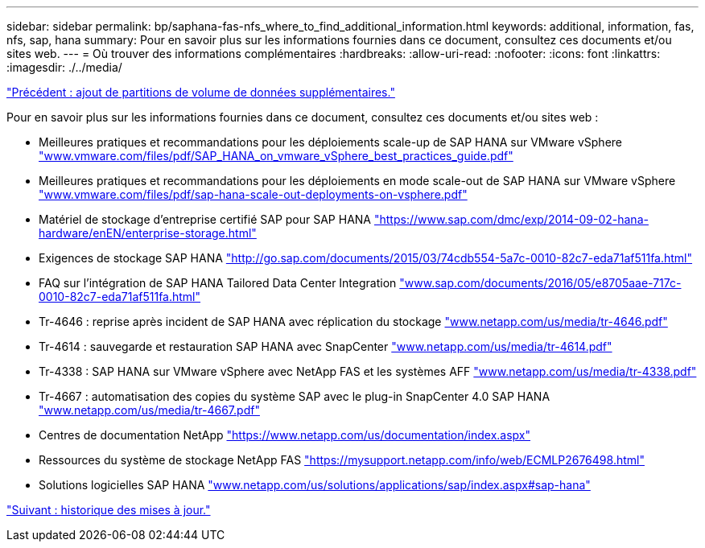 ---
sidebar: sidebar 
permalink: bp/saphana-fas-nfs_where_to_find_additional_information.html 
keywords: additional, information, fas, nfs, sap, hana 
summary: Pour en savoir plus sur les informations fournies dans ce document, consultez ces documents et/ou sites web. 
---
= Où trouver des informations complémentaires
:hardbreaks:
:allow-uri-read: 
:nofooter: 
:icons: font
:linkattrs: 
:imagesdir: ./../media/


link:saphana-fas-nfs_adding_additional_data_volume_partitions.html["Précédent : ajout de partitions de volume de données supplémentaires."]

Pour en savoir plus sur les informations fournies dans ce document, consultez ces documents et/ou sites web :

* Meilleures pratiques et recommandations pour les déploiements scale-up de SAP HANA sur VMware vSphere http://www.vmware.com/files/pdf/SAP_HANA_on_vmware_vSphere_best_practices_guide.pdf["www.vmware.com/files/pdf/SAP_HANA_on_vmware_vSphere_best_practices_guide.pdf"^]
* Meilleures pratiques et recommandations pour les déploiements en mode scale-out de SAP HANA sur VMware vSphere http://www.vmware.com/files/pdf/sap-hana-scale-out-deployments-on-vsphere.pdf["www.vmware.com/files/pdf/sap-hana-scale-out-deployments-on-vsphere.pdf"^]
* Matériel de stockage d'entreprise certifié SAP pour SAP HANA https://www.sap.com/dmc/exp/2014-09-02-hana-hardware/enEN/enterprise-storage.html["https://www.sap.com/dmc/exp/2014-09-02-hana-hardware/enEN/enterprise-storage.html"^]
* Exigences de stockage SAP HANA http://go.sap.com/documents/2015/03/74cdb554-5a7c-0010-82c7-eda71af511fa.html["http://go.sap.com/documents/2015/03/74cdb554-5a7c-0010-82c7-eda71af511fa.html"^]
* FAQ sur l'intégration de SAP HANA Tailored Data Center Integration http://www.sap.com/documents/2016/05/e8705aae-717c-0010-82c7-eda71af511fa.html["www.sap.com/documents/2016/05/e8705aae-717c-0010-82c7-eda71af511fa.html"^]
* Tr-4646 : reprise après incident de SAP HANA avec réplication du stockage http://www.netapp.com/us/media/tr-4646.pdf["www.netapp.com/us/media/tr-4646.pdf"^]
* Tr-4614 : sauvegarde et restauration SAP HANA avec SnapCenter http://www.netapp.com/us/media/tr-4614.pdf["www.netapp.com/us/media/tr-4614.pdf"^]
* Tr-4338 : SAP HANA sur VMware vSphere avec NetApp FAS et les systèmes AFF http://www.netapp.com/us/media/tr-4338.pdf["www.netapp.com/us/media/tr-4338.pdf"^]
* Tr-4667 : automatisation des copies du système SAP avec le plug-in SnapCenter 4.0 SAP HANA https://docs.netapp.com/us-en/netapp-solutions-sap/lifecycle/sc-copy-clone-introduction.html["www.netapp.com/us/media/tr-4667.pdf"^]
* Centres de documentation NetApp https://www.netapp.com/us/documentation/index.aspx["https://www.netapp.com/us/documentation/index.aspx"^]
* Ressources du système de stockage NetApp FAS https://mysupport.netapp.com/info/web/ECMLP2676498.html["https://mysupport.netapp.com/info/web/ECMLP2676498.html"^]
* Solutions logicielles SAP HANA http://www.netapp.com/us/solutions/applications/sap/index.aspx["www.netapp.com/us/solutions/applications/sap/index.aspx#sap-hana"^]


link:saphana-fas-nfs_update_history.html["Suivant : historique des mises à jour."]
